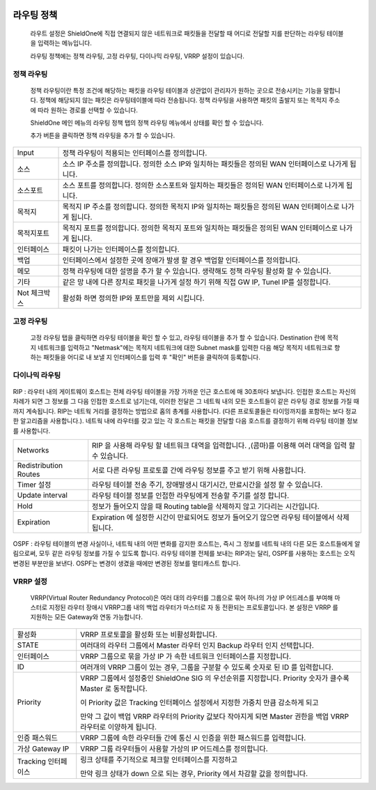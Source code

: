 
 .. index:: Routing, 라우팅, 정책 라우팅, 고정 라우팅, 다이나믹 라우팅, VRRP, 이중화, RIP, OSPF
라우팅 정책
------------------

 라우트 설정은 ShieldOne에 직접 연결되지 않은 네트워크로 패킷들을 전달할 때 어디로 전달할 지를 판단하는 라우팅 테이블을 입력하는 메뉴입니다.

 라우팅 정책에는 정책 라우팅, 고정 라우팅, 다이나믹 라우팅, VRRP 설정이 있습니다.


정책 라우팅
^^^^^^^^^^^^^^^^^^^^

 정책 라우팅이란 특정 조건에 해당하는 패킷을 라우팅 테이블과 상관없이 관리자가 원하는 곳으로 전송시키는 기능을 말합니다. 정책에 해당되지 않는 패킷은 라우팅테이블에 따라 전송됩니다. 정책 라우팅을 사용하면 패킷의 출발지 또는 목적지 주소에 따라 원하는 경로를 선택할 수 있습니다.

 ShieldOne 메인 메뉴의 라우팅 정책 탭의 정책 라우팅 메뉴에서 상태를 확인 할 수 있습니다.


 .. image:: images/3-51.png


 추가 버튼을 클릭하면 정책 라우팅을 추가 할 수 있습니다.


 .. image:: images/3-52.png

+----------------+----------------------------------------------------------------------------------------------------------------+
| Input          | 정책 라우팅이 적용되는 인터페이스를 정의합니다.                                                                |
+----------------+----------------------------------------------------------------------------------------------------------------+
| 소스           | 소스 IP 주소를 정의합니다. 정의한 소스 IP와 일치하는 패킷들은 정의된 WAN 인터페이스로 나가게 됩니다.           |
+----------------+----------------------------------------------------------------------------------------------------------------+
| 소스포트       | 소스 포트를 정의합니다. 정의한 소스포트와 일치하는 패킷들은 정의된 WAN 인터페이스로 나가게 됩니다.             |
+----------------+----------------------------------------------------------------------------------------------------------------+
| 목적지         | 목적지 IP 주소를 정의합니다. 정의한 목적지 IP와 일치하는 패킷들은 정의된 WAN 인터페이스로 나가게 됩니다.       |
+----------------+----------------------------------------------------------------------------------------------------------------+
| 목적지포트     | 목적지 포트를 정의합니다. 정의한 목적지 포트와 일치하는 패킷들은 정의된 WAN 인터페이스로 나가게 됩니다.        |
+----------------+----------------------------------------------------------------------------------------------------------------+
| 인터페이스     | 패킷이 나가는 인터페이스를 정의합니다.                                                                         |
+----------------+----------------------------------------------------------------------------------------------------------------+
| 백업           | 인터페이스에서 설정한 곳에 장애가 발생 할 경우 백업할 인터페이스를 정의합니다.                                 |
+----------------+----------------------------------------------------------------------------------------------------------------+
| 메모           | 정책 라우팅에 대한 설명을 추가 할 수 있습니다. 생략해도 정책 라우팅 활성화 할 수 있습니다.                     |
+----------------+----------------------------------------------------------------------------------------------------------------+
| 기타           | 같은 망 내에 다른 장치로 패킷을 나가게 설정 하기 위해 직접 GW IP, Tunel IP를 설정합니다.                       |
+----------------+----------------------------------------------------------------------------------------------------------------+
| Not 체크박스   | 활성화 하면 정의한 IP와 포트만을 제외 시킵니다.                                                                |
+----------------+----------------------------------------------------------------------------------------------------------------+
고정 라우팅
^^^^^^^^^^^^^^^^^^^^^

 고정 라우팅 탭을 클릭하면 라우팅 테이블을 확인 할 수 있고, 라우팅 테이블을 추가 할 수 있습니다.
 Destination 란에 목적지 네트워크를 입력하고 "Netmask"에는 목적지 네트워크에 대한 Subnet mask를 입력한 다음 해당 목적지 네트워크로 향하는 패킷들을 어디로 내 보낼 지 인터페이스를 입력 후 "확인" 버튼을 클릭하여 등록합니다.


 .. image:: images/3-53.png


다이나믹 라우팅
^^^^^^^^^^^^^^^^^^^^^




 .. image:: images/3-54.png

RIP : 라우터 내의 게이트웨이 호스트는 전체 라우팅 테이블을 가장 가까운 인근 호스트에 매 30초마다 보냅니다. 인접한 호스트는 자신의 차례가 되면 그 정보를 그 다음 인접한 호스트로 넘기는데, 이러한 전달은 그 네트웍 내의 모든 호스트들이 같은 라우팅 경로 정보를 가질 때까지 계속됩니다. RIP는 네트웍 거리를 결정하는 방법으로 홉의 총계를 사용합니다. (다른 프로토콜들은 타이밍까지를 포함하는 보다 정교한 알고리즘을 사용합니다.). 네트웍 내에 라우터를 갖고 있는 각 호스트는 패킷을 전달할 다음 호스트를 결정하기 위해 라우팅 테이블 정보를 사용합니다.

+------------------------+-------------------------------------------------------------------------------------------------------+
| Networks               | RIP 을 사용해 라우팅 할 네트워크 대역을 입력합니다.  ,(콤마)를 이용해 여러 대역을 입력 할 수 있습니다.|
+------------------------+-------------------------------------------------------------------------------------------------------+
| Redistribution Routes  | 서로 다른 라우팅 프로토콜 간에 라우팅 정보를 주고 받기 위해 사용합니다.                               |
+------------------------+-------------------------------------------------------------------------------------------------------+
| Timer 설정             | 라우팅 테이블 전송 주기, 장애발생시 대기시간, 만료시간을 설정 할 수 있습니다.                         |
+------------------------+-------------------------------------------------------------------------------------------------------+
| Update interval        | 라우팅 테이블 정보를 인접한 라우팅에게 전송할 주기를 설정 합니다.                                     |
+------------------------+-------------------------------------------------------------------------------------------------------+
| Hold                   | 정보가 들어오지 않을 때 Routing table을 삭제하지 않고 기다리는 시간입니다.                            |
+------------------------+-------------------------------------------------------------------------------------------------------+
| Expiration             | Expiration 에 설정한 시간이 만료되어도 정보가 들어오기 않으면 라우팅 테이블에서 삭제 됩니다.          |
+------------------------+-------------------------------------------------------------------------------------------------------+



 .. image:: images/3-54-2.png


OSPF :  라우팅 테이블의 변경 사실이나, 네트웍 내의 어떤 변화를 감지한 호스트는, 즉시 그 정보를 네트웍 내의 다른 모든 호스트들에게 알림으로써, 모두 같은 라우팅 정보를 가질 수 있도록 합니다. 라우팅 테이블 전체를 보내는 RIP과는 달리, OSPF를 사용하는 호스트는 오직 변경된 부분만을 보낸다. OSPF는 변경이 생겼을 때에만 변경된 정보를 멀티캐스트 합니다.


VRRP 설정
^^^^^^^^^^^^^^^^^^^^

 VRRP(Virtual Router Redundancy Protocol)은 여러 대의 라우터를 그룹으로 묶어 하나의 가상 IP 어드레스를 부여해 마스터로 지정된 라우터 장애시 VRRP그룹 내의 백업 라우터가 마스터로 자 동 전환되는 프로토콜입니다. 본 설정은 VRRP 를 지원하는 모든 Gateway와 연동 가능합니다.


 .. image:: images/3-55.png

+----------------------+-------------------------------------------------------------------------------------------------------------------------+
| 활성화               | VRRP 프로토콜을 활성화 또는 비활성화합니다.                                                                             |
+----------------------+-------------------------------------------------------------------------------------------------------------------------+
| STATE                | 여러대의 라우터 그룹에서 Master 라우터 인지 Backup 라우터 인지 선택합니다.                                              |
+----------------------+-------------------------------------------------------------------------------------------------------------------------+
| 인터페이스           | VRRP 그룹으로 묶을 가상 IP 가 속한 네트워크 인터페이스를 지정합니다.                                                    |
+----------------------+-------------------------------------------------------------------------------------------------------------------------+
| ID                   | 여러개의 VRRP 그룹이 있는 경우, 그룹을 구분할 수 있도록 숫자로 된 ID 를 입력합니다.                                     |
+----------------------+-------------------------------------------------------------------------------------------------------------------------+
| Priority             | VRRP 그룹에서 설정중인 ShieldOne SIG 의 우선순위를 지정합니다. Priority 숫자가 클수록 Master 로 동작합니다.             |
|                      |                                                                                                                         |
|                      | 이 Priority 값은 Tracking 인터페이스 설정에서 지정한 가중치 만큼 감소하게 되고                                          |
|                      |                                                                                                                         |
|                      | 만약 그 값이 백업 VRRP 라우터의 Priority 값보다 작아지게 되면 Master 권한을 백업 VRRP 라우터로 이양하게 됩니다.         |
+----------------------+-------------------------------------------------------------------------------------------------------------------------+
| 인증 패스워드        | VRRP 그룹에 속한 라우터들 간에 통신 시 인증을 위한 패스워드를 입력합니다.                                               |
+----------------------+-------------------------------------------------------------------------------------------------------------------------+
| 가상 Gateway IP      | VRRP 그룹 라우터들이 사용할 가상의 IP 어드레스를 정의합니다.                                                            |
+----------------------+-------------------------------------------------------------------------------------------------------------------------+
| Tracking 인터페이스  | 링크 상태를 주기적으로 체크할 인터페이스를 지정하고                                                                     |
|                      |                                                                                                                         |
|                      | 만약 링크 상태가 down 으로 되는 경우, Priority 에서 차감할 값을 정의합니다.                                             |
+----------------------+-------------------------------------------------------------------------------------------------------------------------+
